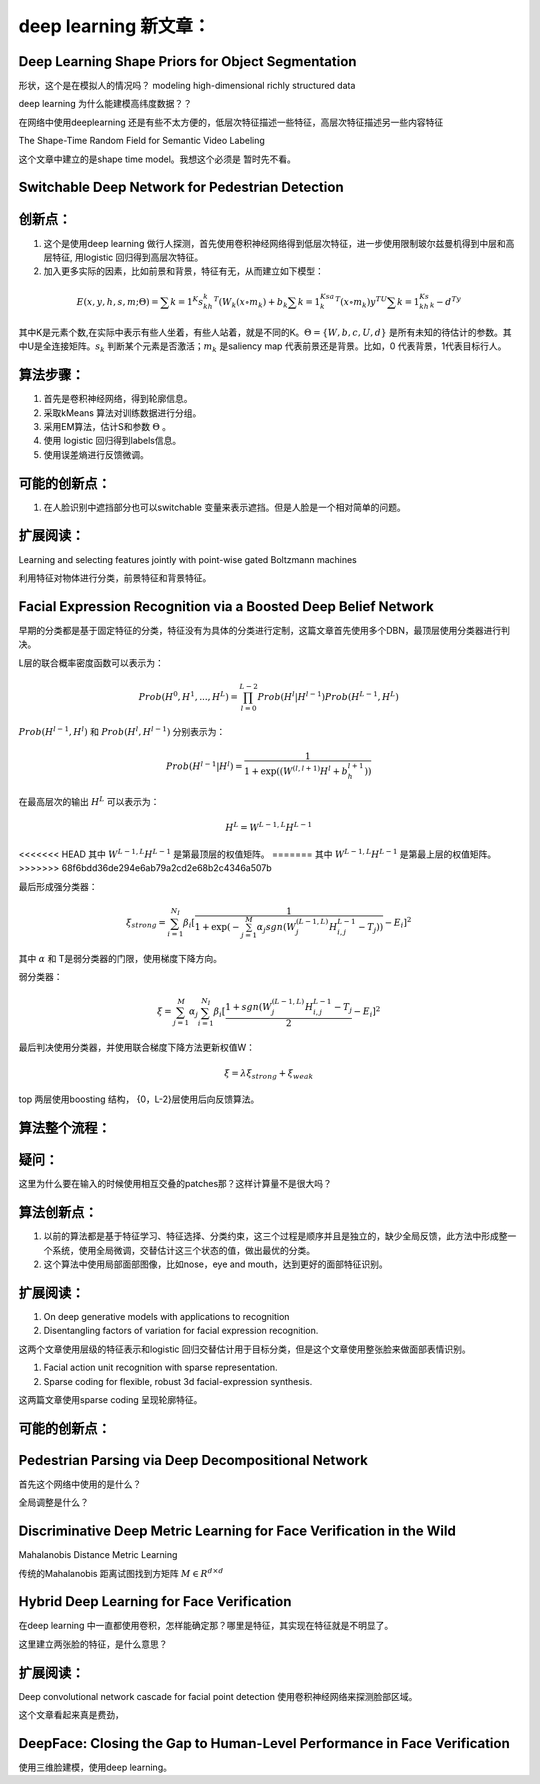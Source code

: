 deep learning 新文章：
*********************

Deep Learning Shape Priors for Object Segmentation
==================================================

形状，这个是在模拟人的情况吗？
modeling high-dimensional richly
structured data

deep learning 为什么能建模高纬度数据？？


在网络中使用deeplearning 还是有些不太方便的，低层次特征描述一些特征，高层次特征描述另一些内容特征

The Shape-Time Random Field for Semantic Video Labeling


这个文章中建立的是shape time model。我想这个必须是  暂时先不看。

Switchable Deep Network for Pedestrian Detection
================================================


创新点：
=======
#. 这个是使用deep learning 做行人探测，首先使用卷积神经网络得到低层次特征，进一步使用限制玻尔兹曼机得到中层和高层特征, 用logistic 回归得到高层次特征。
#. 加入更多实际的因素，比如前景和背景，特征有无，从而建立如下模型：

.. math::

   E(x,y,h,s,m;\Theta) = \sum {k=1}^K s_kh_k^T(W_k(x\circ m_k)+b_k\sum{k=1}^Ksa_k^T(x\circ m_k) y^TU\sum{k=1}^Ks_kh_k- d^Ty

其中K是元素个数,在实际中表示有些人坐着，有些人站着，就是不同的K。:math:`\Theta= \{W,b,c,U,d\}` 是所有未知的待估计的参数。其中U是全连接矩阵。:math:`s_k` 判断某个元素是否激活；:math:`m_k` 是saliency map 代表前景还是背景。比如，0 代表背景，1代表目标行人。


算法步骤：
=========

#. 首先是卷积神经网络，得到轮廓信息。
#. 采取kMeans 算法对训练数据进行分组。 
#. 采用EM算法，估计S和参数 :math:`\Theta` 。
#. 使用 logistic 回归得到labels信息。
#. 使用误差熵进行反馈微调。

可能的创新点：
=============

#. 在人脸识别中遮挡部分也可以switchable 变量来表示遮挡。但是人脸是一个相对简单的问题。

扩展阅读：
=========

Learning and selecting features jointly with point-wise gated Boltzmann machines

利用特征对物体进行分类，前景特征和背景特征。


Facial Expression Recognition via a Boosted Deep Belief Network
===============================================================

早期的分类都是基于固定特征的分类，特征没有为具体的分类进行定制，这篇文章首先使用多个DBN，最顶层使用分类器进行判决。

L层的联合概率密度函数可以表示为：

.. math::

   Prob(H^0,H^1,...,H^L)=\prod_{l=0}^{L-2}Prob(H^l|H^{l-1})Prob(H^{L-1},H^L)

:math:`Prob(H^{l-1},H^l)` 和 :math:`Prob(H^{l},H^{l-1})` 分别表示为：

.. math::

   Prob(H^{l-1}|H^l)=\frac{1}{1+\exp((W^{(l,l+1)}H^l+b_h^{l+1}))}

在最高层次的输出 :math:`H^L` 可以表示为：

.. math::

   H^L=  W^{L-1,L}H^{L-1}

<<<<<<< HEAD
其中 :math:`W^{L-1,L}H^{L-1}` 是第最顶层的权值矩阵。
=======
其中 :math:`W^{L-1,L}H^{L-1}` 是第最上层的权值矩阵。
>>>>>>> 68f6bdd36de294e6ab79a2cd2e68b2c4346a507b

最后形成强分类器：

.. math::

   \xi_{strong}=\sum_{i=1}^{N_I}\beta_i[\frac{1}{1+\exp(-\sum_{j=1}^M\alpha_j sgn (W_j^{(L-1,L)}H_{i,j}^{L-1}-T_j) )}-E_i]^2

其中 :math:`\alpha` 和 T是弱分类器的门限，使用梯度下降方向。

弱分类器：

.. math::

   \xi_{}= \sum_{j=1}^M\alpha_j \sum_{i=1}^{N_I}\beta_i[\frac{1+ sgn (W_j^{(L-1,L)}H_{i,j}^{L-1}-T_j}{2}-E_i]^2

最后判决使用分类器，并使用联合梯度下降方法更新权值W：

.. math::

   \xi=\lambda\xi_{strong}+\xi_{weak}


top 两层使用boosting 结构， {0，L-2}层使用后向反馈算法。


算法整个流程：
=============

.. graphviz::

   digraph G {
      a [label="图像"];
      b [label="特征"  ];
      c [label="分类器（强分类器和弱分类器）"];
      a->b   [label="1.图像分块"];
      b->c    [label="2.学习层级的特征"];
      c->b [label="3.根据反馈调整前向特征"];
   }

疑问：
======

这里为什么要在输入的时候使用相互交叠的patches那？这样计算量不是很大吗？

算法创新点：
===========

#. 以前的算法都是基于特征学习、特征选择、分类约束，这三个过程是顺序并且是独立的，缺少全局反馈，此方法中形成整一个系统，使用全局微调，交替估计这三个状态的值，做出最优的分类。

#. 这个算法中使用局部面部图像，比如nose，eye and mouth，达到更好的面部特征识别。

扩展阅读：
==========

#. On deep generative models with applications to recognition  
#. Disentangling factors of variation for facial expression recognition.

这两个文章使用层级的特征表示和logistic 回归交替估计用于目标分类，但是这个文章使用整张脸来做面部表情识别。

#. Facial action unit recognition with sparse representation. 
#. Sparse coding for flexible, robust 3d facial-expression synthesis.

这两篇文章使用sparse coding 呈现轮廓特征。

可能的创新点：
==============

Pedestrian Parsing via Deep Decompositional Network
===================================================

首先这个网络中使用的是什么？


全局调整是什么？

Discriminative Deep Metric Learning for Face Verification in the Wild
=====================================================================

Mahalanobis Distance Metric Learning

传统的Mahalanobis 距离试图找到方矩阵 :math:`M\in R^{d\times d}`


Hybrid Deep Learning for Face Verification
==========================================

在deep learning 中一直都使用卷积，怎样能确定那？哪里是特征，其实现在特征就是不明显了。

这里建立两张脸的特征，是什么意思？


扩展阅读：
==========

Deep convolutional network cascade for facial point detection  使用卷积神经网络来探测脸部区域。


这个文章看起来真是费劲，
 

DeepFace: Closing the Gap to Human-Level Performance in Face Verification
=========================================================================

使用三维脸建模，使用deep learning。



